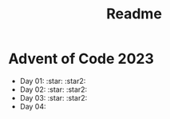 #+title: Readme
* Advent of Code 2023
+ Day 01: :star: :star2:
+ Day 02: :star: :star2:
+ Day 03: :star: :star2:
+ Day 04:
